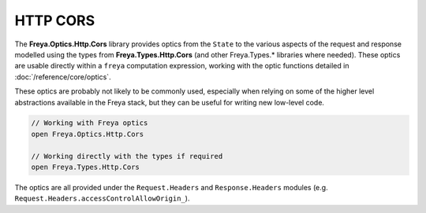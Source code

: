 HTTP CORS
=========

The **Freya.Optics.Http.Cors** library provides optics from the ``State`` to the various aspects of the request and response modelled using the types from **Freya.Types.Http.Cors** (and other Freya.Types.* libraries where needed). These optics are usable directly within a ``freya`` computation expression, working with the optic functions detailed in :doc:`/reference/core/optics`.

These optics are probably not likely to be commonly used, especially when relying on some of the higher level abstractions available in the Freya stack, but they can be useful for writing new low-level code.

.. code-block:: fsharp

   // Working with Freya optics
   open Freya.Optics.Http.Cors

   // Working directly with the types if required
   open Freya.Types.Http.Cors

The optics are all provided under the ``Request.Headers`` and ``Response.Headers`` modules (e.g. ``Request.Headers.accessControlAllowOrigin_``).
